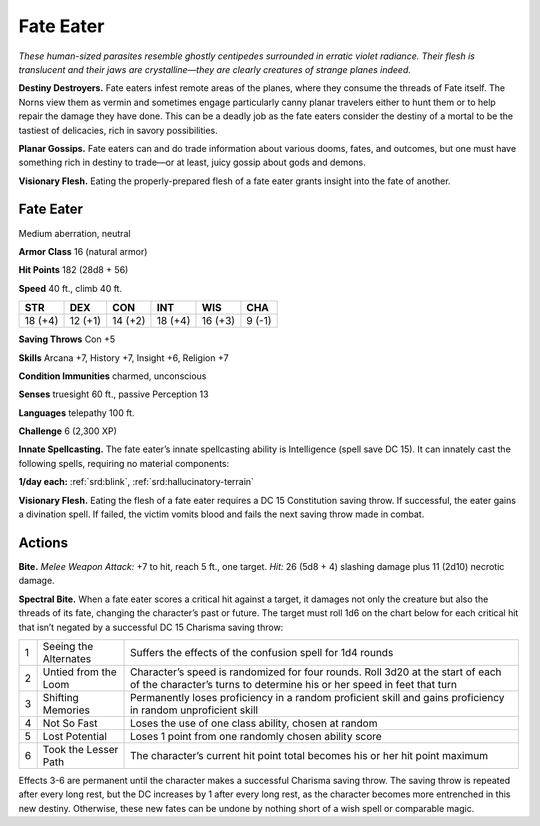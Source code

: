 
.. _tob:fate-eater:

Fate Eater
----------

*These human-sized parasites resemble ghostly centipedes
surrounded in erratic violet radiance. Their flesh is translucent
and their jaws are crystalline—they are clearly creatures of strange
planes indeed.*

**Destiny Destroyers.** Fate eaters infest remote areas of
the planes, where they consume the threads of Fate itself. The
Norns view them as vermin and sometimes engage particularly
canny planar travelers either to hunt them or to help repair the
damage they have done. This can be a deadly job as the fate eaters
consider the destiny of a mortal to be the tastiest of delicacies,
rich in savory possibilities.

**Planar Gossips.** Fate eaters can and do trade information
about various dooms, fates, and outcomes, but one must have
something rich in destiny to trade—or at least, juicy gossip about
gods and demons.

**Visionary Flesh.** Eating the properly-prepared flesh of a fate
eater grants insight into the fate of another.

Fate Eater
~~~~~~~~~~

Medium aberration, neutral

**Armor Class** 16 (natural armor)

**Hit Points** 182 (28d8 + 56)

**Speed** 40 ft., climb 40 ft.

+-----------+-----------+-----------+-----------+-----------+-----------+
| STR       | DEX       | CON       | INT       | WIS       | CHA       |
+===========+===========+===========+===========+===========+===========+
| 18 (+4)   | 12 (+1)   | 14 (+2)   | 18 (+4)   | 16 (+3)   | 9 (-1)    |
+-----------+-----------+-----------+-----------+-----------+-----------+

**Saving Throws** Con +5

**Skills** Arcana +7, History +7, Insight +6,
Religion +7

**Condition Immunities** charmed, unconscious

**Senses** truesight 60 ft., passive Perception 13

**Languages** telepathy 100 ft.

**Challenge** 6 (2,300 XP)

**Innate Spellcasting.** The fate eater’s innate
spellcasting ability is Intelligence (spell save DC
15). It can innately cast the following spells,
requiring no material components:

**1/day each:** :ref:`srd:blink`, :ref:`srd:hallucinatory-terrain`

**Visionary Flesh.** Eating the flesh
of a fate eater requires a DC 15
Constitution saving throw. If
successful, the eater gains a
divination spell. If failed, the
victim vomits blood and fails
the next saving throw made
in combat.

Actions
~~~~~~~

**Bite.** *Melee Weapon Attack:* +7 to hit, reach 5 ft., one target. *Hit:*
26 (5d8 + 4) slashing damage plus 11 (2d10) necrotic damage.

**Spectral Bite.** When a fate eater scores a critical hit against a
target, it damages not only the creature but also the threads
of its fate, changing the character’s past or future. The target
must roll 1d6 on the chart below for each critical hit that isn’t
negated by a successful DC 15 Charisma saving throw:

= ===================== ========================================================================================================================================================
1 Seeing the Alternates Suffers the effects of the confusion spell for 1d4 rounds
2 Untied from the Loom  Character’s speed is randomized for four rounds. Roll 3d20 at the start of each of the character’s turns to determine his or her speed in feet that turn
3 Shifting Memories     Permanently loses proficiency in a random proficient skill and gains proficiency in random unproficient skill
4 Not So Fast           Loses the use of one class ability, chosen at random
5 Lost Potential        Loses 1 point from one randomly chosen ability score
6 Took the Lesser Path  The character’s current hit point total becomes his or her hit point maximum
= ===================== ========================================================================================================================================================

Effects 3-6 are permanent until the character makes a
successful Charisma saving throw. The saving throw is
repeated after every long rest, but the DC increases by 1
after every long rest, as the character becomes more
entrenched in this new destiny. Otherwise, these
new fates can be undone by nothing short of a
wish spell or comparable magic.
